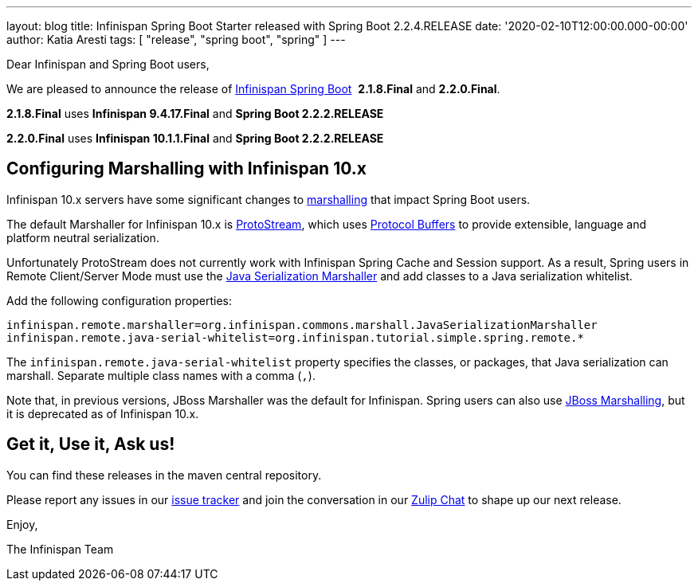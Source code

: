 ---
layout: blog
title: Infinispan Spring Boot Starter released with Spring Boot 2.2.4.RELEASE
date: '2020-02-10T12:00:00.000-00:00'
author: Katia Aresti
tags: [ "release", "spring boot", "spring" ]
---

Dear Infinispan and Spring Boot users,

We are pleased to announce the release of
https://github.com/infinispan/infinispan-spring-boot[Infinispan Spring Boot] 
*2.1.8.Final* and *2.2.0.Final*.

*2.1.8.Final* uses *Infinispan 9.4.17.Final* and *Spring Boot 2.2.2.RELEASE*

*2.2.0.Final* uses *Infinispan 10.1.1.Final* and *Spring Boot 2.2.2.RELEASE* 


== Configuring Marshalling with Infinispan 10.x

Infinispan 10.x servers have some significant changes to https://infinispan.org/docs/stable/titles/developing/developing.html#marshalling[marshalling] that impact Spring Boot users.

The default Marshaller for Infinispan 10.x is https://github.com/infinispan/protostream[ProtoStream], which uses 
https://developers.google.com/protocol-buffers[Protocol Buffers] to provide extensible, language and platform neutral
serialization.

Unfortunately ProtoStream does not currently work with Infinispan Spring Cache and Session support.
As a result, Spring users in Remote Client/Server Mode must use the https://infinispan.org/docs/stable/titles/developing/developing.html#java_serialization_marshaller[Java Serialization Marshaller] and add classes 
to a Java serialization whitelist.

Add the following configuration properties:

`infinispan.remote.marshaller=org.infinispan.commons.marshall.JavaSerializationMarshaller`
`infinispan.remote.java-serial-whitelist=org.infinispan.tutorial.simple.spring.remote.*`

The `infinispan.remote.java-serial-whitelist` property specifies the classes, or packages, that Java
serialization can marshall. Separate multiple class names with a comma (`,`).

Note that, in previous versions, JBoss Marshaller was the default for Infinispan. Spring users can also use https://infinispan.org/docs/stable/titles/developing/developing.html#jboss_marshalling[JBoss Marshalling], 
but it is deprecated as of Infinispan 10.x.

== Get it, Use it, Ask us!

You can find these releases in the maven central repository.

Please report any issues in
our https://issues.jboss.org/projects/ISPN[issue tracker] and join the
conversation in our https://infinispan.zulipchat.com/[Zulip Chat] to
shape up our next release.

Enjoy,

The Infinispan Team
